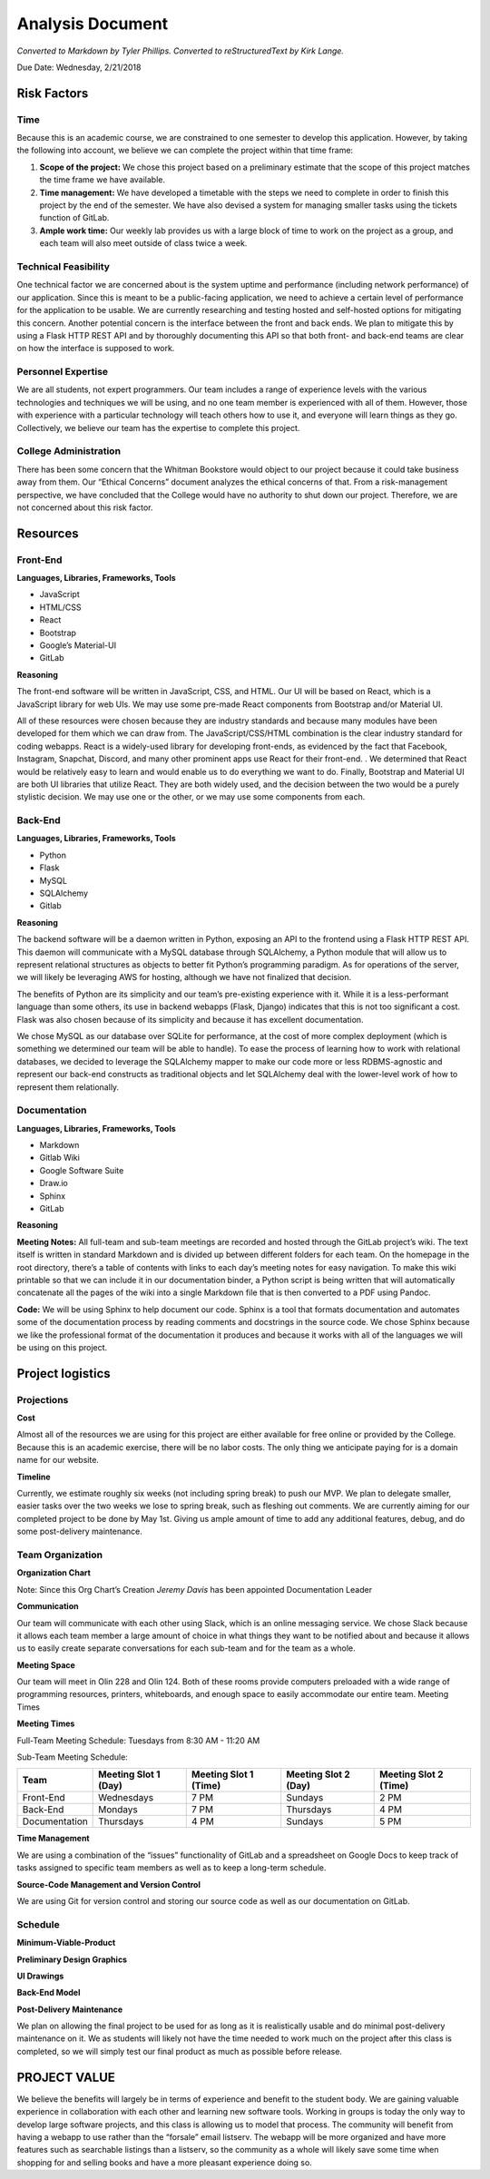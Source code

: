 Analysis Document
=================
*Converted to Markdown by Tyler Phillips. Converted to reStructuredText by Kirk Lange.*

Due Date: Wednesday, 2/21/2018

Risk Factors
------------

Time
^^^^

Because this is an academic course, we are constrained to one semester to develop this application.  However, by taking the following into account, we believe we can complete the project within that time frame:

1. **Scope of the project:**  We chose this project based on a preliminary estimate that the scope of this project matches the time frame we have available.
2. **Time management:**  We have developed a timetable with the steps we need to complete in order to finish this project by the end of the semester.  We have also devised a system for managing smaller tasks using the tickets function of GitLab.  
3. **Ample work time:**  Our weekly lab provides us with a large block of time to work on the project as a group, and each team will also meet outside of class twice a week.

Technical Feasibility
^^^^^^^^^^^^^^^^^^^^^

One technical factor we are concerned about is the system uptime and performance (including network performance) of our application.  Since this is meant to be a public-facing application, we need to achieve a certain level of performance for the application to be usable.  We are currently researching and testing hosted and self-hosted options for mitigating this concern. Another potential concern is the interface between the front and back ends.  We plan to mitigate this by using a Flask HTTP REST API and by thoroughly documenting this API so that both front- and back-end teams are clear on how the interface is supposed to work.  

Personnel Expertise
^^^^^^^^^^^^^^^^^^^

We are all students, not expert programmers.  Our team includes a range of experience levels with the various technologies and techniques we will be using, and no one team member is experienced with all of them.  However, those with experience with a particular technology will teach others how to use it, and everyone will learn things as they go.  Collectively, we believe our team has the expertise to complete this project.

College Administration
^^^^^^^^^^^^^^^^^^^^^^

There has been some concern that the Whitman Bookstore would object to our project because it could take business away from them.  Our “Ethical Concerns” document analyzes the ethical concerns of that.  From a risk-management perspective, we have concluded that the College would have no authority to shut down our project.  Therefore, we are not concerned about this risk factor.  

Resources
---------

Front-End
^^^^^^^^^

**Languages, Libraries, Frameworks, Tools**

* JavaScript
* HTML/CSS
* React
* Bootstrap
* Google’s Material-UI
* GitLab

**Reasoning**

The front-end software will be written in JavaScript, CSS, and HTML.  Our UI will be based on React, which is a JavaScript library for web UIs.  We may use some pre-made React components from Bootstrap and/or Material UI.  

All of these resources were chosen because they are industry standards and because many modules have been developed for them which we can draw from.  The JavaScript/CSS/HTML combination is the clear industry standard for coding webapps.  React is a widely-used library for developing front-ends, as evidenced by the fact that Facebook, Instagram, Snapchat, Discord, and many other prominent apps use React for their front-end. .  We determined that React would be relatively easy to learn and would enable us to do everything we want to do.  Finally, Bootstrap and Material UI are both UI libraries  that utilize React.  They are both widely used, and the decision between the two would be a purely stylistic decision.  We may use one or the other, or we may use some components from each.  

Back-End
^^^^^^^^

**Languages, Libraries, Frameworks, Tools**

* Python
* Flask
* MySQL
* SQLAlchemy
* Gitlab

**Reasoning**

The backend software will be a daemon written in Python, exposing an API to the frontend using a Flask HTTP REST API. This daemon will communicate with a MySQL database through SQLAlchemy, a Python module that will allow us to represent relational structures as objects to better fit Python’s programming paradigm. As for operations of the server, we will likely be leveraging AWS for hosting, although we have not finalized that decision.  

The benefits of Python are its simplicity and our team’s pre-existing experience with it. While it is a less-performant language than some others, its use in backend webapps (Flask, Django) indicates that this is not too significant a cost.  Flask was also chosen because of its simplicity and because it has excellent documentation.  

We chose MySQL as our database over SQLite for performance, at the cost of more complex deployment (which is something we determined our team will be able to handle).  To ease the process of learning how to work with relational databases, we decided to leverage the SQLAlchemy mapper to make our code more or less RDBMS-agnostic and represent our back-end constructs as traditional objects and let SQLAlchemy deal with the lower-level work of how to represent them relationally.

Documentation
^^^^^^^^^^^^^

**Languages, Libraries, Frameworks, Tools**

* Markdown 
* Gitlab Wiki
* Google Software Suite
* Draw.io
* Sphinx
* GitLab

**Reasoning**

**Meeting Notes:** All full-team and sub-team meetings are recorded and hosted through the GitLab project’s wiki. The text itself is written in standard Markdown and is divided up between different folders for each team. On the homepage in the root directory, there’s a table of contents with links to each day’s meeting notes for easy navigation. To make this wiki printable so that we can include it in our documentation binder, a Python script is being written that will automatically concatenate all the pages of the wiki into a single Markdown file that is then converted to a PDF using Pandoc.

**Code:** We will be using Sphinx to help document our code.  Sphinx is a tool that formats documentation and automates some of the documentation process by reading comments and docstrings in the source code.  We chose Sphinx because we like the professional format of the documentation it produces and because it works with all of the languages we will be using on this project.

Project logistics
-----------------

Projections
^^^^^^^^^^^

**Cost**

Almost all of the resources we are using for this project are either available for free online or provided by the College.  Because this is an academic exercise, there will be no labor costs.  The only thing we anticipate paying for is a domain name for our website.  

**Timeline**

Currently, we estimate roughly six weeks (not including spring break) to push our MVP. We plan to delegate smaller, easier tasks over the two weeks we lose to spring break, such as fleshing out comments. We are currently aiming for our completed project to be done by May 1st. Giving us ample amount of time to add any additional features, debug, and do some post-delivery maintenance.

Team Organization
^^^^^^^^^^^^^^^^^

**Organization Chart**

.. image:: ../../images/org_chart.png

Note: Since this Org Chart’s Creation *Jeremy Davis* has been appointed Documentation Leader

**Communication**

Our team will communicate with each other using Slack, which is an online messaging service.  We chose Slack because it allows each team member a large amount of choice in what things they want to be notified about and because it allows us to easily create separate conversations for each sub-team and for the team as a whole.

**Meeting Space**

Our team will meet in Olin 228 and Olin 124.  Both of these rooms provide computers preloaded with a wide range of programming resources, printers, whiteboards, and enough space to easily accommodate our entire team.  
Meeting Times

**Meeting Times**

Full-Team Meeting Schedule: 
Tuesdays from 8:30 AM - 11:20 AM

.. image:: ../../images/meeting_structure.png

Sub-Team Meeting Schedule: 

============= ==================== ===================== ==================== =====================
Team          Meeting Slot 1 (Day) Meeting Slot 1 (Time) Meeting Slot 2 (Day) Meeting Slot 2 (Time)
============= ==================== ===================== ==================== =====================
Front-End     Wednesdays           7 PM                  Sundays              2 PM
Back-End      Mondays              7 PM                  Thursdays            4 PM
Documentation Thursdays            4 PM                  Sundays              5 PM
============= ==================== ===================== ==================== =====================

**Time Management**

We are using a combination of the “issues” functionality of GitLab and a spreadsheet on Google Docs to keep track of tasks assigned to specific team members as well as to keep a long-term schedule.  

**Source-Code Management and Version Control**

We are using Git for version control and storing our source code as well as our documentation on GitLab.  

Schedule
^^^^^^^^

**Minimum-Viable-Product**

**Preliminary Design Graphics**

**UI Drawings**

.. image:: ../../images/ui_drawings.jpg

**Back-End Model**

.. image:: ../../images/back-end_model.png

**Post-Delivery Maintenance**

We plan on allowing the final project to be used for as long as it is realistically usable and do minimal post-delivery maintenance on it. We as students will likely not have the time needed to work much on the project after this class is completed, so we will simply test our final product as much as possible before release.

PROJECT VALUE
-------------

We believe the benefits will largely be in terms of experience and benefit to the student body. We are gaining valuable experience in collaboration with each other and learning new software tools. Working in groups is today the only way to develop large software projects, and this class is allowing us to model that process. The community will benefit from having a webapp to use rather than the “forsale” email listserv. The webapp will be more organized and have more features such as searchable listings than a listserv, so the community as a whole will likely save some time when shopping for and selling books and have a more pleasant experience doing so.
